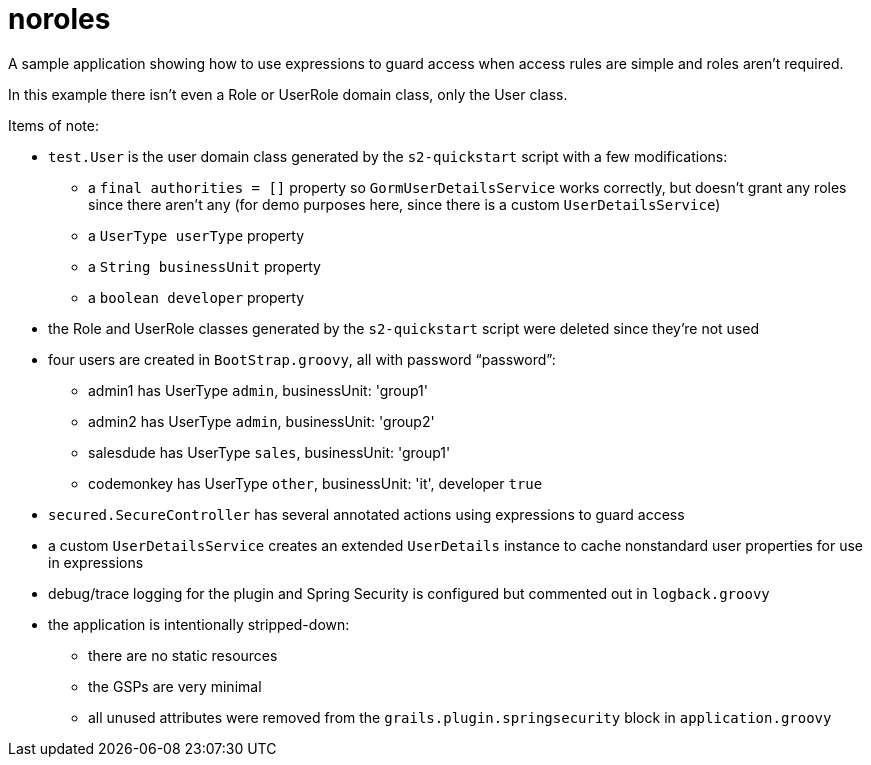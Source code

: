 = noroles

A sample application showing how to use expressions to guard access when access rules are simple and roles aren't required.

In this example there isn't even a Role or UserRole domain class, only the User class.

Items of note:

* `test.User` is the user domain class generated by the `s2-quickstart` script with a few modifications:
** a `final authorities = []` property so `GormUserDetailsService` works correctly, but doesn't grant any roles since there aren't any (for demo purposes here, since there is a custom `UserDetailsService`)
** a `UserType userType` property
** a `String businessUnit` property
** a `boolean developer` property
* the Role and UserRole classes generated by the `s2-quickstart` script were deleted since they're not used
* four users are created in `BootStrap.groovy`, all with password "`password`":
** admin1 has UserType `admin`, businessUnit: 'group1'
** admin2 has UserType `admin`, businessUnit: 'group2'
** salesdude has UserType `sales`, businessUnit: 'group1'
** codemonkey has UserType `other`, businessUnit: 'it', developer `true`
* `secured.SecureController` has several annotated actions using expressions to guard access
* a custom `UserDetailsService` creates an extended `UserDetails` instance to cache nonstandard user properties for use in expressions
* debug/trace logging for the plugin and Spring Security is configured but commented out in `logback.groovy`
* the application is intentionally stripped-down:
** there are no static resources
** the GSPs are very minimal
** all unused attributes were removed from the `grails.plugin.springsecurity` block in `application.groovy`
